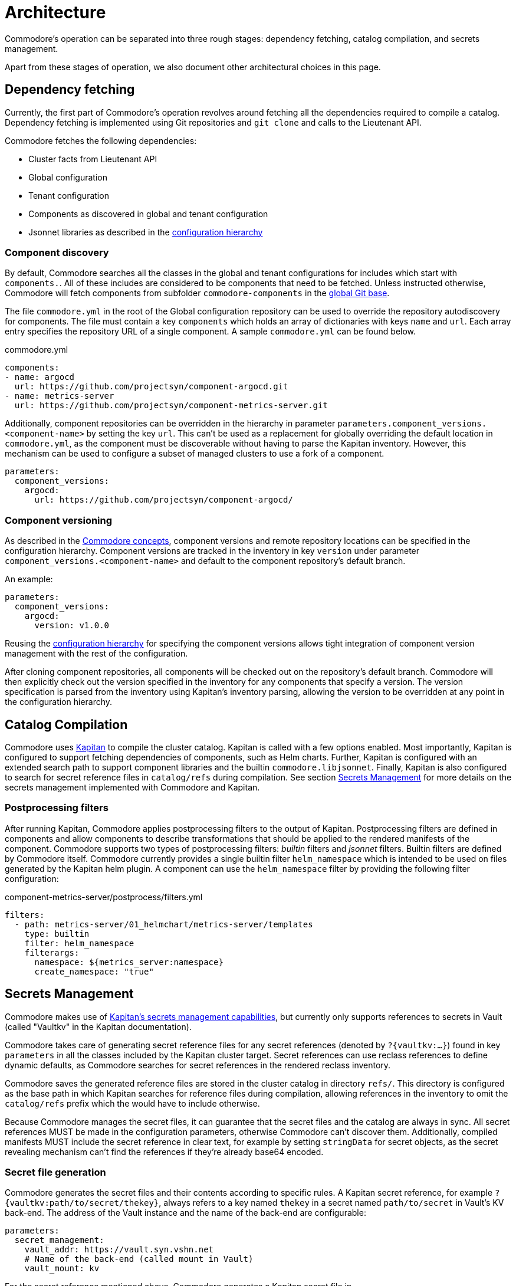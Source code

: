 = Architecture

Commodore's operation can be separated into three rough stages: dependency
fetching, catalog compilation, and secrets management.

Apart from these stages of operation, we also document other architectural
choices in this page.

== Dependency fetching

Currently, the first part of Commodore's operation revolves around fetching
all the dependencies required to compile a catalog.
Dependency fetching is implemented using Git repositories and `git clone` and
calls to the Lieutenant API.

Commodore fetches the following dependencies:

* Cluster facts from Lieutenant API
* Global configuration
* Tenant configuration
* Components as discovered in global and tenant configuration
* Jsonnet libraries as described in the
  <<_configuration_hierarchy,configuration hierarchy>>

=== Component discovery

By default, Commodore searches all the classes in the global and tenant
configurations for includes which start with `components.`.
All of these includes are considered to be components that need to be fetched.
Unless instructed otherwise, Commodore will fetch components from subfolder
`commodore-components` in the
xref:reference/cli.adoc#_catalog_compile[global Git base].

The file `commodore.yml` in the root of the Global configuration repository
can be used to override the repository autodiscovery for components.
The file must contain a key `components` which holds an array of dictionaries
with keys `name` and `url`.
Each array entry specifies the repository URL of a single component.
A sample `commodore.yml` can be found below.

.commodore.yml
[source,yaml]
--
components:
- name: argocd
  url: https://github.com/projectsyn/component-argocd.git
- name: metrics-server
  url: https://github.com/projectsyn/component-metrics-server.git
--

Additionally, component repositories can be overridden in the hierarchy in
parameter `parameters.component_versions.<component-name>` by setting the key
`url`.
This can't be used as a replacement for globally overriding the default
location in `commodore.yml`, as the component must be discoverable without
having to parse the Kapitan inventory.
However, this mechanism can be used to configure a subset of managed clusters
to use a fork of a component.

[source,yaml]
--
parameters:
  component_versions:
    argocd:
      url: https://github.com/projectsyn/component-argocd/
--

=== Component versioning

As described in the xref:reference/concepts.adoc[Commodore concepts],
component versions and remote repository locations can be specified in the
configuration hierarchy.
Component versions are tracked in the inventory in key `version` under
parameter `component_versions.<component-name>` and default to the component
repository's default branch.

An example:

[source,yaml]
--
parameters:
  component_versions:
    argocd:
      version: v1.0.0
--

Reusing the <<_configuration_hierarchy,configuration hierarchy>> for
specifying the component versions allows tight integration of component
version management with the rest of the configuration.

After cloning component repositories, all components will be checked out on
the repository's default branch.
Commodore will then explicitly check out the version specified in the
inventory for any components that specify a version.
The version specification is parsed from the inventory using Kapitan's
inventory parsing, allowing the version to be overridden at any point in the
configuration hierarchy.

== Catalog Compilation

Commodore uses https://kapitan.dev[Kapitan] to compile the cluster catalog.
Kapitan is called with a few options enabled.
Most importantly, Kapitan is configured to support fetching dependencies of
components, such as Helm charts.
Further, Kapitan is configured with an extended search path to support
component libraries and the builtin `commodore.libjsonnet`.
Finally, Kapitan is also configured to search for secret reference files in
`catalog/refs` during compilation.
See section <<_secrets_management>> for more details on the secrets management
implemented with Commodore and Kapitan.

=== Postprocessing filters

After running Kapitan, Commodore applies postprocessing filters to the output
of Kapitan.
Postprocessing filters are defined in components and allow components to
describe transformations that should be applied to the rendered manifests of
the component.
Commodore supports two types of postprocessing filters: _builtin_ filters and
_jsonnet_ filters.
Builtin filters are defined by Commodore itself.
Commodore currently provides a single builtin filter `helm_namespace` which is
intended to be used on files generated by the Kapitan helm plugin.
A component can use the `helm_namespace` filter by providing the following
filter configuration:

.component-metrics-server/postprocess/filters.yml
[source,yaml]
--
filters:
  - path: metrics-server/01_helmchart/metrics-server/templates
    type: builtin
    filter: helm_namespace
    filterargs:
      namespace: ${metrics_server:namespace}
      create_namespace: "true"
--

== Secrets Management

Commodore makes use of https://kapitan.dev/secrets/[Kapitan's secrets
management capabilities], but currently only supports references to secrets in
Vault (called "Vaultkv" in the Kapitan documentation).

Commodore takes care of generating secret reference files for any secret
references (denoted by `?{vaultkv:...}`) found in key `parameters` in  all the
classes included by the Kapitan cluster target.
Secret references can use reclass references to define dynamic defaults, as
Commodore searches for secret references in the rendered reclass inventory.

Commodore saves the generated reference files are stored in the cluster
catalog in directory `refs/`.
This directory is configured as the base path in which Kapitan searches for
reference files during compilation, allowing references in the inventory to
omit the `catalog/refs` prefix which the would have to include otherwise.

Because Commodore manages the secret files, it can guarantee that the secret
files and the catalog are always in sync.
All secret references MUST be made in the configuration parameters, otherwise
Commodore can't discover them.
Additionally, compiled manifests MUST include the secret reference in clear
text, for example by setting `stringData` for secret objects, as the secret
revealing mechanism can't find the references if they're already base64
encoded.

=== Secret file generation

Commodore generates the secret files and their contents according to specific
rules.
A Kapitan secret reference, for example `?{vaultkv:path/to/secret/thekey}`,
always refers to a key named `thekey` in a secret named `path/to/secret` in
Vault's KV back-end.
The address of the Vault instance and the name of the back-end are configurable:

[source,yaml]
--
parameters:
  secret_management:
    vault_addr: https://vault.syn.vshn.net
    # Name of the back-end (called mount in Vault)
    vault_mount: kv
--

For the secret reference mentioned above, Commodore generates a Kapitan secret
file in `catalog/refs/path/to/secret/thekey` with `path/to/secret:thekey` as
the reference to the Vault secret.

Kapitan's `vaultkv` secret engine is configured in the class `global.common`
under the dict `secret_management`.
The configuration defaults to https://vault.syn.vshn.net and a back-end with
name `kv`.
This can be overridden at any level of the inventory.

